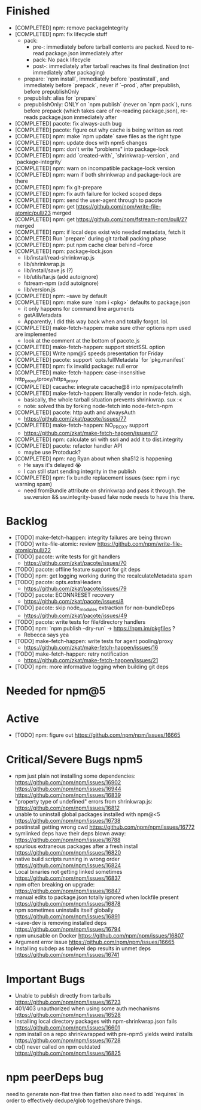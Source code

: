 * Finished
  * [COMPLETED] npm: remove packageIntegrity
  * [COMPLETED] npm: fix lifecycle stuff
    * pack:
      * pre-: immediately before tarball contents are packed. Need to re-read package.json immediately after
      * pack: No pack lifecycle
      * post-: immediately after tarball reaches its final destination (not immediately after packaging)
    * prepare: `npm install`, immediately before `postinstall`, and immediately before `prepack`, never if `--prod`, after prepublish, before prepublishOnly
    * prepublish: alias for `prepare`
    * prepublishOnly: ONLY on `npm publish` (never on `npm pack`), runs before prepack (which takes care of re-reading package.json), re-reads package.json immediately after
  * [COMPLETED] pacote: fix always-auth bug
  * [COMPLETED] pacote: figure out why cache is being written as root
  * [COMPLETED] npm: make `npm update` save files as the right type
  * [COMPLETED] npm: update docs with npm5 changes
  * [COMPLETED] npm: don't write "problems" into package-lock
  * [COMPLETED] npm: add `created-with`, `shrinkwrap-version`, and `package-integrity`
  * [COMPLETED] npm: warn on incompatible package-lock version
  * [COMPLETED] npm: warn if both shrinkwrap and package-lock are there
  * [COMPLETED] npm: fix git-prepare
  * [COMPLETED] npm: fix auth failure for locked scoped deps
  * [COMPLETED] npm: send the user-agent through to pacote
  * [COMPLETED] npm: get https://github.com/npm/write-file-atomic/pull/23 merged
  * [COMPLETED] npm: get https://github.com/npm/fstream-npm/pull/27 merged
  * [COMPLETED] npm: if local deps exist w/o needed metadata, fetch it
  * [COMPLETED] Run `prepare` during git tarball packing phase
  * [COMPLETED] npm: put npm cache clear behind --force
  * [COMPLETED] npm: package-lock.json
    * lib/install/read-shrinkwrap.js
    * lib/shrinkwrap.js
    * lib/install/save.js (?)
    * lib/utils/tar.js (add autoignore)
    * fstream-npm (add autoignore)
    * lib/version.js
  * [COMPLETED] npm: --save by default
  * [COMPLETED] npm: make sure `npm i <pkg>` defaults to package.json
    * it only happens for command line arguments
    * getAllMetadata
    * Apparently, I did this way back when and totally forgot. lol.
  * [COMPLETED] make-fetch-happen: make sure other options npm used are implemented
    * look at the comment at the bottom of pacote.js
  * [COMPLETED] make-fetch-happen: support strictSSL option
  * [COMPLETED] Write npm@5 speeds presentation for Friday
  * [COMPLETED] pacote: support `opts.fullMetadata` for `pkg.manifest`
  * [COMPLETED] npm: fix invalid package: null error
  * [COMPLETED] make-fetch-happen: case-insensitive http_proxy/proxy/https_proxy
  * [COMPLETED] cacache: integrate cacache@8 into npm/pacote/mfh
  * [COMPLETED] make-fetch-happen: literally vendor in node-fetch. sigh.
    * basically, the whole tarball situation prevents shrinkwrap. sux :<
    * note: solved this by forking node-fetch into node-fetch-npm
  * [COMPLETED] pacote: http auth and alwaysAuth
    * https://github.com/zkat/pacote/issues/77
  * [COMPLETED] make-fetch-happen: NO_PROXY support
    * https://github.com/zkat/make-fetch-happen/issues/17
  * [COMPLETED] npm: calculate sri with ssri and add it to dist.integrity
  * [COMPLETED] pacote: refactor handler API
    * maybe use Protoduck?
  * [COMPLETED] npm: nag Ryan about when sha512 is happening
    * He says it's delayed 😭
    * I can still start sending integrity in the publish
  * [COMPLETED] npm: fix bundle replacement issues (see: npm i nyc warning spam)
    * need fromBundle attribute on shrinkwrap and pass it through. the sw.version && sw.integrity-based fake node needs to have this there.
* Backlog
  * [TODO] make-fetch-happen: integrity failures are being thrown
  * [TODO] write-file-atomic: review https://github.com/npm/write-file-atomic/pull/22
  * [TODO] pacote: write tests for git handlers
    * https://github.com/zkat/pacote/issues/70
  * [TODO] pacote: offline feature support for git deps
  * [TODO] npm: get logging working during the recalculateMetadata spam
  * [TODO] pacote: opts.extraHeaders
    * https://github.com/zkat/pacote/issues/79
  * [TODO] pacote: ECONNRESET recovery
    * https://github.com/zkat/pacote/issues/8
  * [TODO] pacote: skip node_modules extraction for non-bundleDeps
    * https://github.com/zkat/pacote/issues/49
  * [TODO] pacote: write tests for file/directory handlers
  * [TODO] npm: `npm publish --dry-run` -> https://npm.im/pkgfiles ?
    * Rebecca says yea
  * [TODO] make-fetch-happen: write tests for agent pooling/proxy
    * https://github.com/zkat/make-fetch-happen/issues/16
  * [TODO] make-fetch-happen: retry notification
    * https://github.com/zkat/make-fetch-happen/issues/21
  * [TODO] npm: more informative logging when building git deps
* Needed for npm@5
* Active
  * [TODO] npm: figure out https://github.com/npm/npm/issues/16665
* Critical/Severe Bugs npm5
  * npm just plain not installing some dependencies: https://github.com/npm/npm/issues/16902 https://github.com/npm/npm/issues/16944 https://github.com/npm/npm/issues/16839
  * "property type of undefined" errors from shrinkwrap.js: https://github.com/npm/npm/issues/16812
  * unable to uninstall global packages installed with npm@<5 https://github.com/npm/npm/issues/16738
  * postinstall getting wrong cwd https://github.com/npm/npm/issues/16772
  * symlinked deps have their deps blown away: https://github.com/npm/npm/issues/16788
  * spurious extraneous packages after a fresh install https://github.com/npm/npm/issues/16820
  * native build scripts running in wrong order https://github.com/npm/npm/issues/16824
  * Local binaries not getting linked sometimes https://github.com/npm/npm/issues/16837
  * npm often breaking on upgrade: https://github.com/npm/npm/issues/16847
  * manual edits to package.json totally ignored when lockfile present https://github.com/npm/npm/issues/16878
  * npm sometimes uninstalls itself globally https://github.com/npm/npm/issues/16891
  * --save-dev is removing installed deps https://github.com/npm/npm/issues/16794
  * npm unusable on Docker https://github.com/npm/npm/issues/16807
  * Argument error issue https://github.com/npm/npm/issues/16665
  * Installing subdep as toplevel dep results in unmet deps https://github.com/npm/npm/issues/16741
* Important Bugs
  * Unable to publish directly from tarballs https://github.com/npm/npm/issues/16723
  * 401/403 unauthorized when using some auth mechanisms https://github.com/npm/npm/issues/16528
  * installing local directory packages with npm-shrinkwrap.json fails https://github.com/npm/npm/issues/16601
  * npm install on a repo shrinkwrapped with pre-npm5 yields weird installs https://github.com/npm/npm/issues/16728
  * cb() never called on npm outdated https://github.com/npm/npm/issues/16825
* npm peerDeps bug
  need to generate non-flat tree then flatten also need to add `requires` in
  order to effectively dedupe/glob together/share things.
